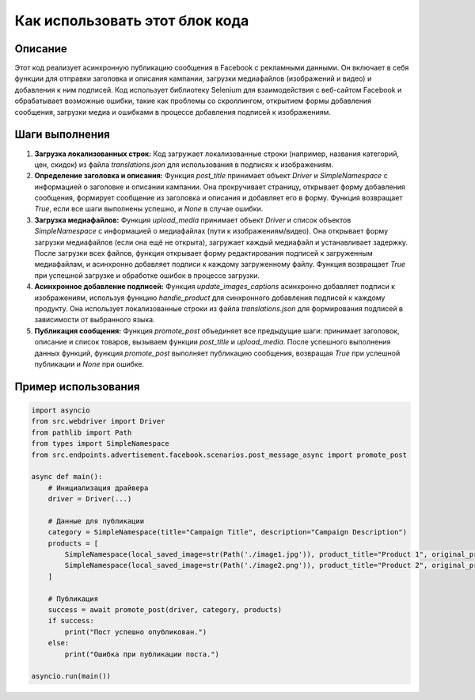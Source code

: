 Как использовать этот блок кода
=========================================================================================

Описание
-------------------------
Этот код реализует асинхронную публикацию сообщения в Facebook с рекламными данными. Он включает в себя функции для отправки заголовка и описания кампании, загрузки медиафайлов (изображений и видео) и добавления к ним подписей.  Код использует библиотеку Selenium для взаимодействия с веб-сайтом Facebook и обрабатывает возможные ошибки, такие как проблемы со скроллингом, открытием формы добавления сообщения, загрузки медиа и ошибками в процессе добавления подписей к изображениям.

Шаги выполнения
-------------------------
1. **Загрузка локализованных строк:** Код загружает локализованные строки (например, названия категорий, цен, скидок) из файла `translations.json` для использования в подписях к изображениям.

2. **Определение заголовка и описания:** Функция `post_title` принимает объект `Driver` и `SimpleNamespace` с информацией о заголовке и описании кампании. Она прокручивает страницу, открывает форму добавления сообщения, формирует сообщение из заголовка и описания и добавляет его в форму. Функция возвращает `True`, если все шаги выполнены успешно, и `None` в случае ошибки.

3. **Загрузка медиафайлов:** Функция `upload_media` принимает объект `Driver` и список объектов `SimpleNamespace` с информацией о медиафайлах (пути к изображениям/видео). Она открывает форму загрузки медиафайлов (если она ещё не открыта), загружает каждый медиафайл и устанавливает задержку. После загрузки всех файлов, функция открывает форму редактирования подписей к загруженным медиафайлам, и асинхронно добавляет подписи к каждому загруженному файлу. Функция возвращает `True` при успешной загрузке и обработке ошибок в процессе загрузки.

4. **Асинхронное добавление подписей:** Функция `update_images_captions` асинхронно добавляет подписи к изображениям, используя функцию `handle_product` для синхронного добавления подписей к каждому продукту. Она использует локализованные строки из файла `translations.json` для формирования подписей в зависимости от выбранного языка.

5. **Публикация сообщения:** Функция `promote_post` объединяет все предыдущие шаги:  принимает заголовок, описание и список товаров, вызываем функции `post_title` и `upload_media`. После успешного выполнения данных функций, функция `promote_post` выполняет публикацию сообщения, возвращая `True` при успешной публикации и `None` при ошибке.


Пример использования
-------------------------
.. code-block:: python

    import asyncio
    from src.webdriver import Driver
    from pathlib import Path
    from types import SimpleNamespace
    from src.endpoints.advertisement.facebook.scenarios.post_message_async import promote_post

    async def main():
        # Инициализация драйвера
        driver = Driver(...) 

        # Данные для публикации
        category = SimpleNamespace(title="Campaign Title", description="Campaign Description")
        products = [
            SimpleNamespace(local_saved_image=str(Path('./image1.jpg')), product_title="Product 1", original_price=100, sale_price=90, language="en"),
            SimpleNamespace(local_saved_image=str(Path('./image2.png')), product_title="Product 2", original_price=200, sale_price=180, language="en"),
        ]

        # Публикация
        success = await promote_post(driver, category, products)
        if success:
            print("Пост успешно опубликован.")
        else:
            print("Ошибка при публикации поста.")

    asyncio.run(main())